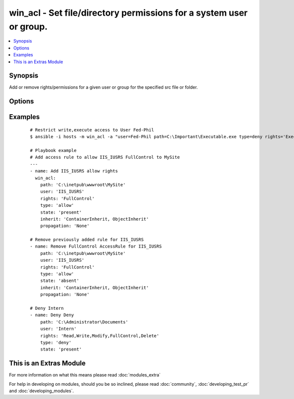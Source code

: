.. _win_acl:


win_acl - Set file/directory permissions for a system user or group.
++++++++++++++++++++++++++++++++++++++++++++++++++++++++++++++++++++

.. versionadded:: 2.0


.. contents::
   :local:
   :depth: 1


Synopsis
--------

Add or remove rights/permissions for a given user or group for the specified src file or folder.




Options
-------

.. raw:: html

    <table border=1 cellpadding=4>
    <tr>
    <th class="head">parameter</th>
    <th class="head">required</th>
    <th class="head">default</th>
    <th class="head">choices</th>
    <th class="head">comments</th>
    </tr>
            <tr>
    <td>inherit<br/><div style="font-size: small;"></div></td>
    <td>no</td>
    <td>For Leaf File, None; For Directory, ContainerInherit, ObjectInherit;</td>
        <td><ul><li>ContainerInherit</li><li>ObjectInherit</li><li>None</li></ul></td>
        <td><div>Inherit flags on the ACL rules.  Can be specified as a comma separated list (Ex. "ContainerInherit, ObjectInherit").  For more information on the choices see MSDN InheritanceFlags Enumeration.</div></td></tr>
            <tr>
    <td>path<br/><div style="font-size: small;"></div></td>
    <td>yes</td>
    <td></td>
        <td><ul></ul></td>
        <td><div>File or Directory</div></td></tr>
            <tr>
    <td>propagation<br/><div style="font-size: small;"></div></td>
    <td>no</td>
    <td>None</td>
        <td><ul><li>None</li><li>NoPropagateInherit</li><li>InheritOnly</li></ul></td>
        <td><div>Propagation flag on the ACL rules.  For more information on the choices see MSDN PropagationFlags Enumeration.</div></td></tr>
            <tr>
    <td>rights<br/><div style="font-size: small;"></div></td>
    <td>yes</td>
    <td>none</td>
        <td><ul><li>AppendData</li><li>ChangePermissions</li><li>Delete</li><li>DeleteSubdirectoriesAndFiles</li><li>ExecuteFile</li><li>FullControl</li><li>ListDirectory</li><li>Modify</li><li>Read</li><li>ReadAndExecute</li><li>ReadAttributes</li><li>ReadData</li><li>ReadExtendedAttributes</li><li>ReadPermissions</li><li>Synchronize</li><li>TakeOwnership</li><li>Traverse</li><li>Write</li><li>WriteAttributes</li><li>WriteData</li><li>WriteExtendedAttributes</li></ul></td>
        <td><div>The rights/permissions that are to be allowed/denyed for the specified user or group for the given src file or directory.  Can be entered as a comma separated list (Ex. "Modify, Delete, ExecuteFile").  For more information on the choices see MSDN FileSystemRights Enumeration.</div></td></tr>
            <tr>
    <td>state<br/><div style="font-size: small;"></div></td>
    <td>no</td>
    <td>present</td>
        <td><ul><li>present</li><li>absent</li></ul></td>
        <td><div>Specify whether to add (present) or remove (absent) the specified access rule</div></td></tr>
            <tr>
    <td>type<br/><div style="font-size: small;"></div></td>
    <td>yes</td>
    <td>none</td>
        <td><ul><li>allow</li><li>deny</li></ul></td>
        <td><div>Specify whether to allow or deny the rights specified</div></td></tr>
            <tr>
    <td>user<br/><div style="font-size: small;"></div></td>
    <td>yes</td>
    <td>none</td>
        <td><ul></ul></td>
        <td><div>User or Group to add specified rights to act on src file/folder</div></td></tr>
        </table>
    </br>



Examples
--------

 ::

    # Restrict write,execute access to User Fed-Phil
    $ ansible -i hosts -m win_acl -a "user=Fed-Phil path=C:\Important\Executable.exe type=deny rights='ExecuteFile,Write'" all
    
    # Playbook example
    # Add access rule to allow IIS_IUSRS FullControl to MySite
    ---
    - name: Add IIS_IUSRS allow rights
      win_acl:
        path: 'C:\inetpub\wwwroot\MySite'
        user: 'IIS_IUSRS'
        rights: 'FullControl'
        type: 'allow'
        state: 'present'
        inherit: 'ContainerInherit, ObjectInherit'
        propagation: 'None'
    
    # Remove previously added rule for IIS_IUSRS
    - name: Remove FullControl AccessRule for IIS_IUSRS
        path: 'C:\inetpub\wwwroot\MySite'
        user: 'IIS_IUSRS'
        rights: 'FullControl'
        type: 'allow'
        state: 'absent'
        inherit: 'ContainerInherit, ObjectInherit'
        propagation: 'None'
    
    # Deny Intern
    - name: Deny Deny
        path: 'C:\Administrator\Documents'
        user: 'Intern'
        rights: 'Read,Write,Modify,FullControl,Delete'
        type: 'deny'
        state: 'present'




    
This is an Extras Module
------------------------

For more information on what this means please read :doc:`modules_extra`

    
For help in developing on modules, should you be so inclined, please read :doc:`community`, :doc:`developing_test_pr` and :doc:`developing_modules`.

